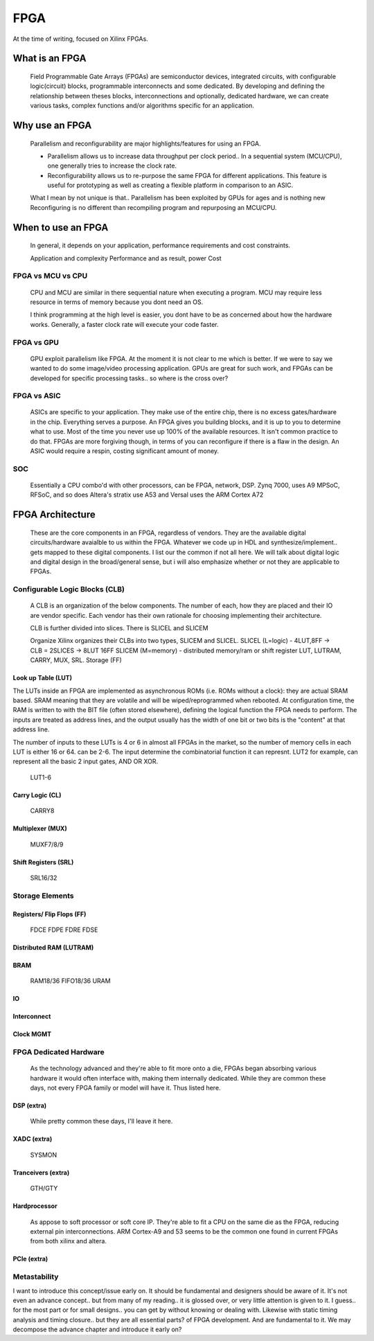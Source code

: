 
************************
FPGA
************************

At the time of writing, focused on Xilinx FPGAs.


What is an FPGA
##########################
    Field Programmable Gate Arrays (FPGAs) are semiconductor devices, integrated circuits, with configurable logic(circuit) blocks, programmable interconnects
    and some dedicated. 
    By developing and defining the relationship between theses blocks, interconnections and optionally, dedicated hardware, 
    we can create various tasks, complex functions and/or algorithms specific for an application. 



Why use an FPGA
##########################
    Parallelism and reconfigurability are major highlights/features for using an FPGA.

    *   Parallelism allows us to increase data throughput per clock period.. 
        In a sequential system (MCU/CPU), one generally tries to increase the clock rate.

    *   Reconfigurability allows us to re-purpose the same FPGA for different applications.
        This feature is useful for prototyping as well as creating a flexible platform in comparison to an ASIC.

    What I mean by not unique is that..
    Parallelism has been exploited by GPUs for ages and is nothing new  
    Reconfiguring is no different than recompiling program and repurposing an MCU/CPU.


When to use an FPGA
##########################
    In general, it depends on your application, performance requirements and cost constraints.

    Application and complexity
    Performance and as result, power
    Cost

FPGA vs MCU vs CPU
========================

    CPU and MCU are similar in there sequential nature when executing a program. 
    MCU may require less resource in terms of memory because you dont need an OS.

    I think programming at the high level is easier, you dont have to be as concerned about how the hardware works.
    Generally, a faster clock rate will execute your code faster.

FPGA vs GPU 
========================
    GPU exploit parallelism like FPGA. At the moment it is not clear to me which is better.
    If we were to say we wanted to do some image/video processing application. GPUs are great for such work,
    and FPGAs can be developed for specific processing tasks.. so where is the cross over?

FPGA vs ASIC
========================
    ASICs are specific to your application. They make use of the entire chip, there is no excess gates/hardware in the chip.
    Everything serves a purpose. An FPGA gives you building blocks, and it is up to you to determine what to use.
    Most of the time you never use up 100% of the available resources. It isn't common practice to do that.
    FPGAs are more forgiving though, in terms of you can reconfigure if there is a flaw in the design.
    An ASIC would require a respin, costing significant amount of money.

SOC
========================
    Essentially a CPU combo'd with other processors, can be FPGA, network, DSP.
    Zynq 7000, uses A9
    MPSoC, RFSoC,  and so does Altera's stratix use A53
    and Versal uses the ARM Cortex A72



FPGA Architecture
##########################
    These are the core components in an FPGA, regardless of vendors. They are the available digital circuits/hardware avaialble to us within the FPGA.
    Whatever we code up in HDL and synthesize/implement.. gets mapped to these digital components. I list our the common if not all here.
    We will talk about digital logic and digital design in the broad/general sense, but i will also emphasize whether or not they are applicable to FPGAs.
    

Configurable Logic Blocks (CLB)
================================================
    A CLB is an organization of the below components. The number of each, how they are placed and their IO are vendor specific.
    Each vendor has their own rationale for choosing implementing their architecture. 

    CLB is further divided into slices. There is SLICEL and SLICEM
    
    Organize
    Xilinx organizes their CLBs into two types, SLICEM and SLICEL.
    SLICEL (L=logic)  - 4LUT,8FF -> CLB = 2SLICES -> 8LUT 16FF
    SLICEM (M=memory) - distributed memory/ram or shift register
    LUT, LUTRAM, CARRY, MUX, SRL. Storage (FF)


Look up Table (LUT)
------------------------------------------
The LUTs inside an FPGA are implemented as asynchronous ROMs (i.e. ROMs without a clock): they are actual SRAM based.
SRAM meaning that they are volatile and will be wiped/reprogrammed when rebooted.
At configuration time, the RAM is written to with the BIT file (often stored elsewhere), defining the logical function the FPGA needs to perform.
The inputs are treated as address lines, and the output usually has the width of one bit or two bits is the "content" at that address line.

The number of inputs to these LUTs is 4 or 6 in almost all FPGAs in the market, so the number of memory cells in each LUT is either 16 or 64.
can be 2-6. The input determine the combinatorial function it can represnt. LUT2 for example, can represent all the basic 2 input gates, AND OR XOR.

    LUT1-6

Carry Logic (CL)
------------------------------------------
    CARRY8

Multiplexer (MUX)
------------------------------------------
    MUXF7/8/9

Shift Registers (SRL)
------------------------------------------
    SRL16/32

Storage Elements 
================================================

Registers/ Flip Flops (FF)
------------------------------------------
    FDCE FDPE
    FDRE FDSE

Distributed RAM (LUTRAM)
------------------------------------------

BRAM
---------------------
    RAM18/36
    FIFO18/36
    URAM




IO
---------------------

Interconnect
---------------------

Clock MGMT
---------------------


FPGA Dedicated Hardware
================================================
    As the technology advanced and they're able to fit more onto a die, FPGAs began absorbing various hardware it would often interface with, making them internally dedicated.
    While they are common these days, not every FPGA family or model will have it. Thus listed here.



DSP (extra)
-------------------------------
    While pretty common these days, I'll leave it here.


XADC (extra)
-------------------------------
    SYSMON

Tranceivers (extra)
-------------------------------
    GTH/GTY


Hardprocessor
-------------------------------
    As appose to soft processor or soft core IP. They're able to fit a CPU on the same die as the FPGA, reducing external pin interconnections. 
    ARM Cortex-A9 and 53 seems to be the common one found in current FPGAs from both xilinx and altera.


PCIe (extra)
-------------------------------


Metastability
================================================
I want to introduce this concept/issue early on. It should be fundamental and designers should be aware of it.
It's not even an advance concept.. but from many of my reading.. it is glossed over, or very little attention
is given to it. I guess.. for the most part or for small designs.. you can get by without knowing or dealing with.
Likewise with static timing analysis and timing closure.. but they are all essential parts? of FPGA development.
And are fundamental to it.
We may decompose the advance chapter and introduce it early on?